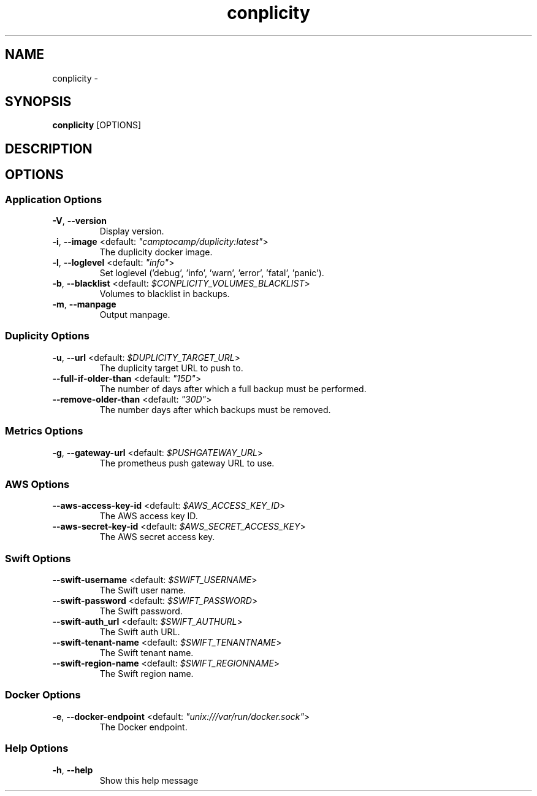 .TH conplicity 1 "16 June 2016"
.SH NAME
conplicity \- 
.SH SYNOPSIS
\fBconplicity\fP [OPTIONS]
.SH DESCRIPTION

.SH OPTIONS
.SS Application Options
.TP
\fB\fB\-V\fR, \fB\-\-version\fR\fP
Display version.
.TP
\fB\fB\-i\fR, \fB\-\-image\fR <default: \fI"camptocamp/duplicity:latest"\fR>\fP
The duplicity docker image.
.TP
\fB\fB\-l\fR, \fB\-\-loglevel\fR <default: \fI"info"\fR>\fP
Set loglevel ('debug', 'info', 'warn', 'error', 'fatal', 'panic').
.TP
\fB\fB\-b\fR, \fB\-\-blacklist\fR <default: \fI$CONPLICITY_VOLUMES_BLACKLIST\fR>\fP
Volumes to blacklist in backups.
.TP
\fB\fB\-m\fR, \fB\-\-manpage\fR\fP
Output manpage.
.SS Duplicity Options
.TP
\fB\fB\-u\fR, \fB\-\-url\fR <default: \fI$DUPLICITY_TARGET_URL\fR>\fP
The duplicity target URL to push to.
.TP
\fB\fB\-\-full-if-older-than\fR <default: \fI"15D"\fR>\fP
The number of days after which a full backup must be performed.
.TP
\fB\fB\-\-remove-older-than\fR <default: \fI"30D"\fR>\fP
The number days after which backups must be removed.
.SS Metrics Options
.TP
\fB\fB\-g\fR, \fB\-\-gateway-url\fR <default: \fI$PUSHGATEWAY_URL\fR>\fP
The prometheus push gateway URL to use.
.SS AWS Options
.TP
\fB\fB\-\-aws-access-key-id\fR <default: \fI$AWS_ACCESS_KEY_ID\fR>\fP
The AWS access key ID.
.TP
\fB\fB\-\-aws-secret-key-id\fR <default: \fI$AWS_SECRET_ACCESS_KEY\fR>\fP
The AWS secret access key.
.SS Swift Options
.TP
\fB\fB\-\-swift-username\fR <default: \fI$SWIFT_USERNAME\fR>\fP
The Swift user name.
.TP
\fB\fB\-\-swift-password\fR <default: \fI$SWIFT_PASSWORD\fR>\fP
The Swift password.
.TP
\fB\fB\-\-swift-auth_url\fR <default: \fI$SWIFT_AUTHURL\fR>\fP
The Swift auth URL.
.TP
\fB\fB\-\-swift-tenant-name\fR <default: \fI$SWIFT_TENANTNAME\fR>\fP
The Swift tenant name.
.TP
\fB\fB\-\-swift-region-name\fR <default: \fI$SWIFT_REGIONNAME\fR>\fP
The Swift region name.
.SS Docker Options
.TP
\fB\fB\-e\fR, \fB\-\-docker-endpoint\fR <default: \fI"unix:///var/run/docker.sock"\fR>\fP
The Docker endpoint.
.SS Help Options
.TP
\fB\fB\-h\fR, \fB\-\-help\fR\fP
Show this help message
